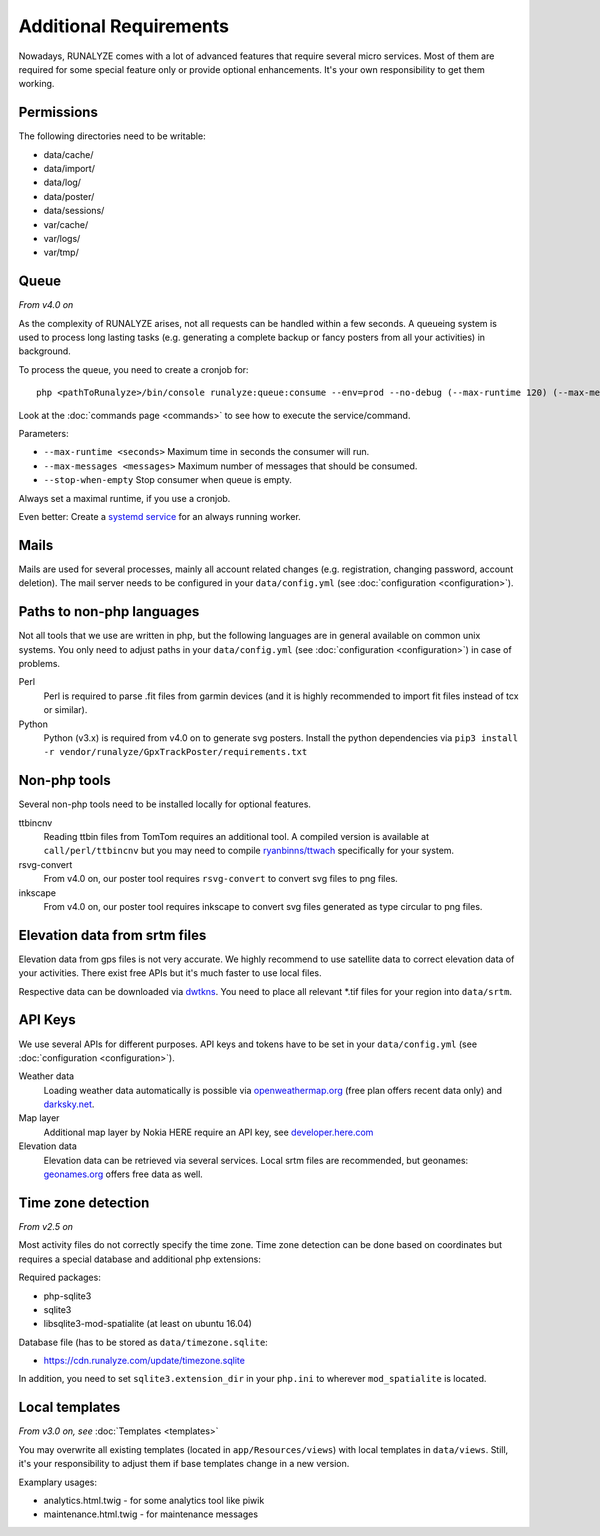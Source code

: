 .. _additional-requirements:

Additional Requirements
=======================

Nowadays, RUNALYZE comes with a lot of advanced features that require several
micro services. Most of them are required for some special feature only or
provide optional enhancements. It's your own responsibility to get them working.


Permissions
-----------

The following directories need to be writable:

* data/cache/
* data/import/
* data/log/
* data/poster/
* data/sessions/
* var/cache/
* var/logs/
* var/tmp/


.. _queueing-system:

Queue
-----

*From v4.0 on*

As the complexity of RUNALYZE arises, not all requests can be handled within a
few seconds. A queueing system is used to process long lasting tasks (e.g.
generating a complete backup or fancy posters from all your activities) in
background.

To process the queue, you need to create a cronjob for::

   php <pathToRunalyze>/bin/console runalyze:queue:consume --env=prod --no-debug (--max-runtime 120) (--max-messages 10) (--stop-when-empty)
   
Look at the :doc:`commands page <commands>` to see how to execute the service/command. 

Parameters:

* ``--max-runtime <seconds>``  Maximum time in seconds the consumer will run.
* ``--max-messages <messages>``  Maximum number of messages that should be consumed.
* ``--stop-when-empty``  Stop consumer when queue is empty.

Always set a maximal runtime, if you use a cronjob.

Even better: Create a `systemd service <https://gist.github.com/mipapo/8ceef88ef49eec4cf905527dd0702f29>`_ for an always running worker.

Mails
-----

Mails are used for several processes, mainly all account related changes (e.g.
registration, changing password, account deletion). The mail server needs to be
configured in your ``data/config.yml`` (see
:doc:`configuration <configuration>`).


.. _non-php-languages:

Paths to non-php languages
--------------------------

Not all tools that we use are written in php, but the following languages are in
general available on common unix systems. You only need to adjust paths in your
``data/config.yml`` (see :doc:`configuration <configuration>`) in case of
problems.

Perl
    Perl is required to parse .fit files from garmin devices (and it is highly
    recommended to import fit files instead of tcx or similar).
Python
    Python (v3.x) is required from v4.0 on to generate svg posters.
    Install the python dependencies via ``pip3 install -r vendor/runalyze/GpxTrackPoster/requirements.txt``


.. _non-php-tools:

Non-php tools
-------------

Several non-php tools need to be installed locally for optional features.

ttbincnv
    Reading ttbin files from TomTom requires an additional tool. A compiled
    version is available at ``call/perl/ttbincnv`` but you may need to compile
    `ryanbinns/ttwach <https://github.com/ryanbinns/ttwatch>`_ specifically for
    your system.
rsvg-convert
    From v4.0 on, our poster tool requires ``rsvg-convert`` to convert svg files
    to png files.
inkscape
    From v4.0 on, our poster tool requires inkscape to convert svg files
    generated as type circular to png files.

.. _elevation-srtm-files:

Elevation data from srtm files
------------------------------

Elevation data from gps files is not very accurate. We highly recommend to use
satellite data to correct elevation data of your activities. There exist free
APIs but it's much faster to use local files.

Respective data can be downloaded via `dwtkns <http://dwtkns.com/srtm/>`_. You
need to place all relevant \*.tif files for your region into ``data/srtm``.


API Keys
--------

We use several APIs for different purposes. API keys and tokens have to be set
in your ``data/config.yml`` (see :doc:`configuration <configuration>`).

Weather data
    Loading weather data automatically is possible via
    `openweathermap.org <http://openweathermap.org/api>`_ (free plan offers
    recent data only) and `darksky.net <http://darksky.net/dev>`_.
Map layer
    Additional map layer by Nokia HERE require an API key, see
    `developer.here.com <https://developer.here.com/>`_
Elevation data
    Elevation data can be retrieved via several services. Local srtm files are
    recommended, but geonames: `geonames.org <http://www.geonames.org/>`_
    offers free data as well.

.. _time-zone-detection:

Time zone detection
-------------------

*From v2.5 on*

Most activity files do not correctly specify the time zone. 
Time zone detection can be done based on coordinates but requires a special
database and additional php extensions:

Required packages:

* php-sqlite3
* sqlite3
* libsqlite3-mod-spatialite (at least on ubuntu 16.04)

Database file (has to be stored as ``data/timezone.sqlite``:

* https://cdn.runalyze.com/update/timezone.sqlite

In addition, you need to set ``sqlite3.extension_dir`` in your ``php.ini`` to
wherever ``mod_spatialite`` is located.


Local templates
---------------

*From v3.0 on, see* :doc:`Templates <templates>`

You may overwrite all existing templates (located in ``app/Resources/views``)
with local templates in ``data/views``. Still, it's your responsibility to
adjust them if base templates change in a new version.

Examplary usages:

* analytics.html.twig - for some analytics tool like piwik
* maintenance.html.twig - for maintenance messages
